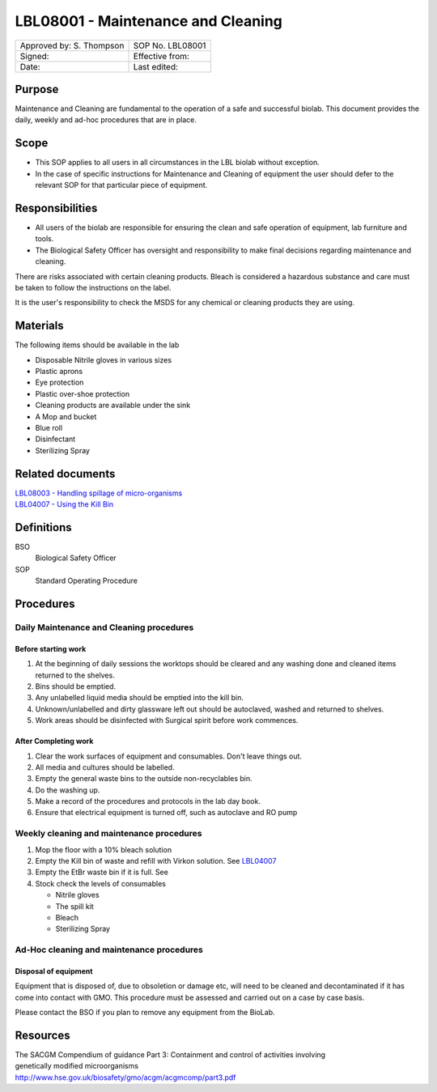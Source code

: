 ===================================
LBL08001 - Maintenance and Cleaning
===================================

+----------------------------+--------------------+
| Approved by: S. Thompson   | SOP No. LBL08001   |
+----------------------------+--------------------+
| Signed:                    | Effective from:    |
+----------------------------+--------------------+
| Date:                      | Last edited:       |
+----------------------------+--------------------+

Purpose
=======

Maintenance and Cleaning are fundamental to the operation of a safe and successful biolab.
This document provides the daily, weekly and ad-hoc procedures that are in place.

Scope
=====
- This SOP applies to all users in all circumstances in the LBL biolab without exception.
- In the case of specific instructions for Maintenance and Cleaning of equipment the user should defer to the relevant SOP for that particular piece of equipment.

Responsibilities
================

- All users of the biolab are responsible for ensuring the clean and safe operation of equipment, lab furniture and tools.
- The Biological Safety Officer has oversight and responsibility to make final decisions regarding maintenance and cleaning.

There are risks associated with certain cleaning products. Bleach is considered a hazardous substance and care must be taken to follow the instructions on the label.

It is the user's responsibility to check the MSDS for any chemical or cleaning products they are using.

Materials
=========

The following items should be available in the lab

- Disposable Nitrile gloves in various sizes
- Plastic aprons
- Eye protection
- Plastic over-shoe protection
- Cleaning products are available under the sink
- A Mop and bucket
- Blue roll
- Disinfectant
- Sterilizing Spray

Related documents
=================
| `LBL08003 - Handling spillage of micro-organisms <lbl08003.rst>`__ 
| `LBL04007 - Using the Kill Bin <lbl04007.rst>`__ 

Definitions
===========

BSO
  Biological Safety Officer

SOP
  Standard Operating Procedure

Procedures
==========

Daily Maintenance and Cleaning procedures
-----------------------------------------

Before starting work
~~~~~~~~~~~~~~~~~~~~

#. At the beginning of daily sessions the worktops should be cleared and any washing done and cleaned items returned to the shelves.
#. Bins should be emptied.
#. Any unlabelled liquid media should be emptied into the kill bin.
#. Unknown/unlabelled and dirty glassware left out should be autoclaved, washed and returned to shelves.
#. Work areas should be disinfected with Surgical spirit before work commences.


After Completing work
~~~~~~~~~~~~~~~~~~~~~

#. Clear the work surfaces of equipment and consumables. Don't leave things out.
#. All media and cultures should be labelled.
#. Empty the general waste bins to the outside non-recyclables bin.
#. Do the washing up.
#. Make a record of the procedures and protocols in the lab day book.
#. Ensure that electrical equipment is turned off, such as autoclave and RO pump

Weekly cleaning and maintenance procedures
------------------------------------------

#. Mop the floor with a 10% bleach solution
#. Empty the Kill bin of waste and refill with Virkon solution. See `LBL04007 <lbl04007.rst>`__
#. Empty the EtBr waste bin if it is full. See
#. Stock check the levels of consumables

   - Nitrile gloves
   - The spill kit
   - Bleach
   - Sterilizing Spray

Ad-Hoc cleaning and maintenance procedures
------------------------------------------

Disposal of equipment
~~~~~~~~~~~~~~~~~~~~~

Equipment that is disposed of, due to obsoletion or damage etc, will need to be cleaned and decontaminated if it has come into contact with GMO. This procedure must be assessed and carried out on a case by case basis.

Please contact the BSO if you plan to remove any equipment from the BioLab.


Resources
=========
| The SACGM Compendium of guidance Part 3: Containment and control of activities involving genetically modified microorganisms
| http://www.hse.gov.uk/biosafety/gmo/acgm/acgmcomp/part3.pdf

